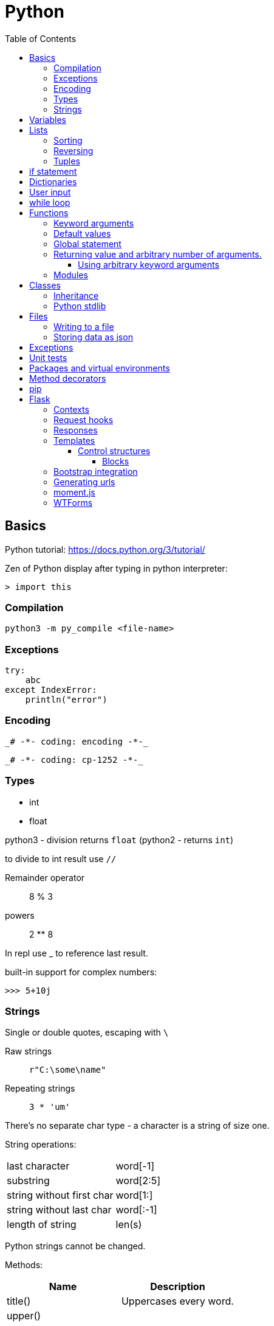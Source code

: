 // suppress inspection "GrazieInspection" for whole file
// suppress inspection "PyInitNewSignature" for whole file
// suppress inspection "PyShadowingBuiltins" for whole file
// suppress inspection "PyUnusedLocal" for whole file
// suppress inspection "HtmlUnknownTarget" for whole file
// suppress inspection "PyStatementEffect" for whole file
// suppress inspection "PyShadowingNames" for whole file
// suppress inspection "PyArgumentList" for whole file
// suppress inspection "PyTypeChecker" for whole file
// suppress inspection "PyUnresolvedReferences" for whole file
= Python
:doc-root: https://notes.jdata.pl
:toc: left
:toclevels: 4
:tabsize: 4
:docinfo1:

== Basics

Python tutorial: https://docs.python.org/3/tutorial/

Zen of Python display after typing in python interpreter:

[source]
----
> import this
----

=== Compilation

[source,python]
python3 -m py_compile <file-name>


=== Exceptions

[source,python]
----
try:
    abc
except IndexError:
    println("error")
----

=== Encoding

 _# -*- coding: encoding -*-_

 _# -*- coding: cp-1252 -*-_

=== Types

* int
* float

python3 - division returns `float` (python2 - returns `int`)

to divide to int result use `//`

Remainder operator::
 8 % 3

powers::
 2 ** 8

In repl use _ to reference last result.

built-in support for complex numbers:

 >>> 5+10j

=== Strings

Single or double quotes, escaping with `\`

Raw strings::
 `r"C:\some\name"`

Repeating strings::
 `3 * 'um'`

There’s no separate char type - a character is a string of size one.

String operations:
|=====
|last character             |word[-1]
|substring                  |word[2:5]
|string without first char  |word[1:]
|string without last char   |word[:-1]
|length of string           |len(s)
|=====

Python strings cannot be changed.

Methods:

[options="header"]
|====
|Name           |Description

|title()        |Uppercases every word.
|upper()        |
|lower()        |
|rstrip()       |Trim right whitespaces
|lstrip()       |Trim left whitespaces
|strip()        |Trim whitespaces
|
|====

Concatenation with `+`

Whitespaces: `\t`, `\n`


== Variables

traceback - stacktrace for python

string methods:

* title()
* upper()
* lower()
* strip(), rstrip(), lstrip()

ints:

* exponent: `2 ** 3`

converting to string:

[source,python]
----
print("It's " + str(43))
----

Division:

* python3: 3 / 2 == 1.5
* python2: 3 / 2 == 1

== Lists

[source,python]
squares = [1, 4, 9, 16, 25]

|=====
|a copy of the list         |squares[:]
|concatenating lists        |squares + [36, 49]
|appending                  |squares.append(64)
|inserting                  |squares.insert(0, 1)
|delete single element      |del squares[0]
|delete and return element  |squares.pop(0)
|remove item by value       |squares.remove(4)
|replace slice              |squares[2:5] = [3, 4]
|remove slice               |squares[2:5] = []
|reset list                 |squares[:] = []
|list length                |len(squares)
|sorting                    |squares.sort()
|=====

Evaluating predicates:

* true is:
** any non-zero number
** non-zero length string or list

When printing use end= to override new line:

[source,python]
print(i, end=’,’)

[source,python]
----
names = ['Jack', 'Jim', 'Johnny']

for name in names:
    print(name)
----

=== Sorting

[source,python]
----
list.sort()
list.sort(reverse=True)
----

To maintain original list:

[source,python]
----
sorted(list)
----

=== Reversing

[source,python]
----
list.reverse()
----

Ranges

[source,python]
----
for value in range(1, 5):
    print(value)
----

List of numbers:

[source,python]
----
numbers = list(range(1, 6))
print(numbers)
----

[source,python]
----
squares = []

for x in range(1, 11):
    squares.append(x ** 2)

print(squares)
----

Aggregation functions:

[source,python]
----
digits = [1, 2, 3, 4, 5, 6, 7, 8, 9, 0]

print('min: %d' % min(digits))
print('max: %d' % max(digits))
print('sum: %d' % sum(digits))
----

List comprehensions:

[source,python]
----
squares = [value ** 2 for value in range(1, 11)]
print(squares)
----

=== Tuples

[source,python]
----
dimensions = (200, 50)
print(dimensions[0])
print(dimensions[1])
----

== if statement

[source,python]
----
cars = ['audi', 'bmw', 'subaru', 'toyota']

for car in cars:
    if car == 'bmw':
        print(car.upper())
    else:
        print(car.title())
----

Logical operators: `and`, `or`

Checking if value is in the list:

[source,python]
----
toppings = ['onions', 'mushrooms', 'pineapple']

if 'mushrooms' in toppings:
    print('Hurray!!!')
----

Checking if value is not in the list:

[source,python]
----
if user not in banned_users:
       print(user.title() + ", you can post a response if you wish.")
----

elif statement:

[source,python]
----
age = 12

if age < 4:
    print("Your admission cost is $0.")
elif age < 18:
    print("Your admission cost is $5.")
else:
    print("Your admission cost is $10.")
----

Checking if list is empty:

[source,python]
----
requested_toppings = []

if not requested_toppings:
    print("Requested toppings is empty")
requested_toppings = []
----

== Dictionaries

[source,python]
----
alien = {'color': 'green', 'points': 5}

print(alien['color'])
print(alien['points'])
----

Defining new key in a dictionary:

[source,python]
----
alien['x-position'] = 250
----

Removing key-value

[source,python]
----
del alien['points']
----

Looping through dictionary

[source,python]
----
alien = {'color': 'green', 'points': 5}

for key, value in alien.items():
    print(str(key) + " : " + str(value))
----

Looping through keys:

[source,python]
----
for name in favorite_languages.keys():
    print(name.title())

# same as:

for name in favorite_languages:
    print(name.title())
----

Dictionary methods:

* items()
* keys()
* values()

Set construction:

set(favorite_languages.values())

== User input

[source,python]
----
message = input("Tell me something, and I will repeat it back to you: ")
print(message)
----

== while loop

[source,python]
----
current_number = 1

while current_number <= 5:
    print(current_number)
    current_number += 1
----

break statement:

[source,python]
----
while True:
    city = input(prompt)

    if city == 'quit':
        break
    else:
        print("I'd love to go to " + city.title() + "!")
----

You can also use `continue` statement.

Removing all instances of specific value from a list:

[source,python]
----
pets = ['dog', 'cat', 'dog', 'goldfish', 'cat', 'rabbit', 'cat']
print(pets)

while 'cat' in pets:
    pets.remove('cat')

print(pets)
----

== Functions

[source,python]
----
def fib(n):
    """Print a Fibonacci series up to n."""
    a, b = 0, 1
    while a < n:
        print(a, end=' ')
        a, b = b, a + b
    print()
fib(2000)
----

The first statement in the body of the function can optionally
be a string literal - this string literal is the function’s
documentation string, or _docstring_.

Functions without return statement return None value.

[source,python]
----
def greet_user(username):
    """Display a simple greeting."""
    print("Hello, " + username.title() + "!")

greet_user('jesse')
----

docstrings are enclosed in triple quotes.

=== Keyword arguments

[source,python]
----
describe_pet(animal_type='dog', pet_name='willie')
----

=== Default values

[source,python]
----
def describe_pet(pet_name, animal_type='dog'):
    print("My " + animal_type + "'s name is " + pet_name.title() + ".")

describe_pet('harry')
----

=== Global statement

When you need to modify a global variable from within a function.

[source,python]
----
state = 'Idle'

def sample():
    global state
    state = 'Running'

sample()
print(state)
----

=== Returning value and arbitrary number of arguments.

[source,python]
----
def avg(*args):
    return sum(args) / len(args)

print(avg(1, 2, 3))
----

`args` argument is a tuple.

==== Using arbitrary keyword arguments

[source,python]
----
def build_profile(first, last, **user_info):
    profile = {
        'first_name': first.title(),
        'last_name': last.title()
    }

    for key, value in user_info.items():
        profile[key] = value

    return profile


profile = build_profile('albert', 'einstein',
                        location='princeton',
                        field='physics')
----

=== Modules

First file: `pizza.py`

[source,python]
----
def make_pizza(size, *toppings):
    """Summarize the pizza we are about to make."""
    print("\nMaking a " + str(size) +
          "-inch pizza with the following toppings:")
    for topping in toppings:
        print("- " + topping)
----

Second file:

[source,python]
----
import pizza

pizza.make_pizza(16, 'pepperoni')
pizza.make_pizza(12, 'mushrooms', 'green peppers', 'extra cheese')
----

Imported functions are available in a format:

----
__module_name.function_name__()
----

Importing specific functions:

----
from _module_name_ import _function_name_
----

----
from _module_name_ import _function_name_1_, _function_name_2_
----

Giving an alias to a function

[source,python]
----
from pizza import make_pizza as mp

mp(16, 'pepperoni')
----

Give an alias to a module

[source,python]
----
import pizza as p

p.make_pizza(16, 'pepperoni')
----

Importing all functions

[source,python]
----
from pizza import *

make_pizza(16, 'pepperoni')
----

== Classes

[source,python]
----
class Dog:
    """A simple attempt to model a dog."""


    def __init__(self, name, age):
        """Initialize named and age attributes"""
        self.name = name
        self.age = age


    def sit(self):
        """Simulate a dog sitting in response to a command."""
        print(self.name.title() + " is now sitting.")


    def roll_over(self):
        """Simulate rolling over in response to a command."""
        print(self.name.title() + " rolled over!")


my_dog = Dog('willie', 6)

my_dog.sit()
my_dog.roll_over()
----

Creating classes in python 2:

[source,python]
----
class Dog(object):
    nop # --snip--
----

=== Inheritance

[source,python]
----
class Car:
    def __init__(self, param1):
        nop # --snip--


class ElectricCar(Car):
    def __init__(self, param1):
        super().__init__(param1)
----

In python2:

[source,python]
----
class ElectricCar(Car):
    def __init__(self, param1):
        super(ElectricCar, self).__init__(param1)
----

=== Python stdlib

[source,python]
----
from collections import OrderedDict
----

== Files

Opening a file

[source,python]
----
with open('pi_digits.txt') as file_object:
    contents = file_object.read()
    print(contents)
----

Reading a file line by line:

[source,python]
----
with open('text_files/pi_digits.txt') as file_object:
    for line in file_object:
        print(line.rstrip())
----

file object methods:

* read()
* readlines()

=== Writing to a file

[source,python]
----
filename = 'programming.txt'

with open(filename, "w") as file_object:
    file_object.write("I love programming.")
----

File opening modes:

* w - replaces file contents
* r+ - read-write
* a - append
* r - read (default)

=== Storing data as json

[source,python]
----
import json

filename = 'numbers.json'
numbers = [1, 2, 3]

with open(filename, "w") as file_object:
    json.dump(numbers, file_object)
----

[source,python]
----
import json

filename = "numbers.json"

with open(filename, "r") as file_object:
    print(json.load(file_object))
----

== Exceptions

[source,python]
----
try:
    print(5 / 0)
except ZeroDivisionError:
    print('You can\'t divide by zero')
else:
    print('Success')
----

Failing silently

[source,python]
----
try:
    print(5 / 0)
except ZeroDivisionError:
    pass
else:
    print('Success')
----

== Unit tests

[source,python]
----
import unittest
from name_function import get_formatted_name

class NamesTestCase(unittest.TestCase):
    """Tests for 'name_function.py'."""

    def test_first_last_name(self):
        """Do names like 'Janis Joplin' work?"""
        formatted_name = get_formatted_name('janis', 'joplin')
        self.assertEqual(formatted_name, 'Janis Joplin')

unittest.main()
----

The method name must start with `test_`

Assert methods:

* assertEqual(a, b)
* assertNotEqual(a, b)
* assertTrue(x)
* assertFalse(x)
* assertIn(item, list)
* assertNotIn(item, list)

== Packages and virtual environments

Location of third party packages:

[source,python]
----
import site
site.getsitepackages()
----

virtual environments - to create an isolated environment
on Python projects.

Installing on ubuntu:

----
$ sudo apt install python3-venv
----

Created directory structure:

* bin - files that interact with virtual environment
    ** activate
    ** pip
    ** python
* include - C headers that compile the Python packages
* lib - a copy of the Python version along with a site-packages
    folder where each dependency is installed
    ** python3.5
        *** site-packages
* pyvenv.cfg

Activate virtual env:

----
$ . env/bin/activate
----

Deactivating:

----
$ deactivate
----

When python is starting up, it looks at the path of its binary.

It then sets the location of `sys.prefix` and `sys.exec_prefix`
based on this location.

`sys.prefix` - used for locating the site-packages directory

`sys.path` - array which contains all of the locations where
package can reside.

virtualenvwrapper::
    * organizes virtual environments in one location
    * provides methods to help you easily create, delete
      and copy environments
    * single command to switch between environments

Installing virtualenvwrapper:

----
$ pip install virtualenvwrapper
$ which virtualenvwrapper.sh
----

== Method decorators

Normal decorator:

[source,python]
----
def get_text(name):
    return "lorem ipsum, {0} dolor sit amet".format(name)

def p_decorate(func):
    def func_wrapper(name):
        return "<p>{0}</p>".format(func(name))
    return func_wrapper

my_get_text = p_decorate(get_text)

print(my_get_text("Michael"))
----

With python decorator:

[source,python]
----
def p_decorate(func):
    def func_wrapper(name):
        return "<p>{0}</p>".format(func(name))
    return func_wrapper

@p_decorate
def get_text(name):
    return "lorem ipsum, {0} dolor sit amet".format(name)

print(get_text("Michael"))
----

Method decorator:

[source,python]
----
def p_decorate(func):
    def func_wrapper(self):
        return "<p>{0}</p>".format(func(self))
    return func_wrapper

class Person:
    def __init__(self):
        self.name = "John"
        self.family = "Doe"

    @p_decorate
    def get_fullname(self):
        return self.name + " " + self.family

my_person = Person()

print(my_person.get_fullname())
----

== pip

Checking if pip is installed

----
$ python -m pip --version
----

Installing pip

----
$ python get-pip.py
----

== Flask

Main dependencies:

* Werkzeug - routing, debugging, Web Server Gateway Interface (WSGI)
* Jinja2 - templates
* Click - command-line integration

Create virtual env:

----
$ python3 -m venv venv
$ . venv/bin/activate
$ pip install flask
$ pip freeze
----

Simplest route:

[source,python]
----
@app.route("/")
def index():
    return "<h1>Hello World!</h1>"
----

Route params:

[source,python]
----
@app.route("/user/<name>")
def user(name):
    return "<h1>Hello, {}!</h1>".format(name)
----

Example parameterized route with type:

`/user/<int:id>`

Flask supports params of type: string, int, float and path.

To run Flask dev server:

----
$ export FLASK_APP=first.py
$ flask run
----

Enabling debug mode:

----
$ export FLASK_DEBUG=1
----

Listening on all interfaces:

----
$ flask run --host 0.0.0.0
----

Getting request attributes:

[source,python]
----
from flask import request

@app.route("/")
def index():
    user_agent = request.headers.get('User-Agent')
----

=== Contexts

There are two contexts in Flask:

* application context
* request context

Context global variables:

* current_app
* g - temporary storage during request handling. Reset with each
  request
* request
* session

Request object attributes and methods:

* form - a dictionary with all the form fields
* args - query string dictionary
* values - dictionary - args and form
* cookies - dictionary
* headers - dictionary
* files - dictionary
* get_data() - buffered request body
* get_json() - parsed json body
* blueprint - Flask blueprint handling the request
* endpoint - Flask endpoint handling the request
* method - HTTP method
* scheme - http or https
* is_secure() - True if https connection
* host - host defined in the request
* path - the path portion of the url
* query_string
* full_path
* url - complete url
* base_url - url without query string
* remote_addr - ip addr of the client
* environ - raw WSGI environment dictionary for the request

=== Request hooks

* before_request
* before_first_request
* after_request - run only when no unhandled exceptions
* teardown_request - run always

=== Responses

Returning status code:

[source,python]
----
@app.route("/bad")
def bad():
    return "<h1>Bad request</h1>", 400
----

Response object:

* status_code - numeric
* headers - dictionary-like object
* set_cookie()
* delete_cookie()
* content_length
* content_type
* set_data() - response body
* get_data() - response body

Redirecting:

[source,python]
----
from flask import redirect

@app.route("/red")
def red():
    return redirect("/user")
----

Aborting:

[source,python]
----
from flask import abort

@app.route('/user/<id>')
def get_user(id):
    user = load_user(id)
    if not user:
        abort(404)
    return '<h1>Hello, {}</h1>'.format(user.name)
----

=== Templates

[source,python]
----
from flask import render_template

@app.route("/user/<name>")
def user(name):
    return render_template("user.html", name=name)
----

Filters:

----
Hello, {{ name|capitalize }}!
----

* safe - renders the value without applying escaping
* capitalize
* lower
* upper
* title
* striptags

==== Control structures

If:

----
{% if user %}
    Hello, {{ user }}!
{% else %}
    Hello, Stranger!
{% endif %}
----

Loop:

----
<ul>
    {% for comment in comments %}
        <li>{{ comment }}</li>
    {% endfor %}
</ul>
----

Macros:

----
{% macro render_comment(comment) %}
    <li>{{ comment }}</li>
{% endmacro %}

<ul>
    {% for comment in comments %}
        {{ render_comment(comment) }}
    {% endfor %}
</ul>
----

Importing macros:

----
{% import 'macros.html' as macros %}
<ul>
    {% for comment in comments %}
        {{ macros.render_comment(comment) }}
    {% endfor %}
</ul>
----

Including other file:

----
{% include 'common.html' %}
----

===== Blocks

"base.html" file:

----
<html>
<head>
    {% block head %}
    <title>{% block title %}{% endblock %} - My Application</title>
    {% endblock %}
</head>
<body>
    {% block body %}
    {% endblock %}
</body>
</html>
----

Extending template:

----
{% extends "base.html" %}
{% block title %}Index{% endblock %}
{% block head %}
    {{ super() }}
    <style>
    </style>
{% endblock %}
{% block body %}
<h1>Hello, World!</h1>
{% endblock %}
----

=== Bootstrap integration

----
$ pip install flask-bootstrap
----

[source,python]
----
from flask_bootstrap import Bootstrap

app = Flask(__name__)
bootstrap = Bootstrap(app)
----

Sample bootstrap-basing template:

[source,html]
----
{% extends "bootstrap/base.html" %}

{% block title %}Flasky{% endblock %}

{% block navbar %}
<div class="navbar navbar-inverse" role="navigation">
    <div class="container">
        <div class="navbar-header">
            <button type="button" class="navbar-toggle"
             data-toggle="collapse" data-target=".navbar-collapse">
                <span class="sr-only">Toggle navigation</span>
                <span class="icon-bar"></span>
                <span class="icon-bar"></span>
                <span class="icon-bar"></span>
            </button>
            <a class="navbar-brand" href="/">Flasky</a>
        </div>
        <div class="navbar-collapse collapse">
            <ul class="nav navbar-nav">
                <li><a href="/">Home</a></li>
            </ul>
        </div>
    </div>
</div>
{% endblock %}

{% block content %}
<div class="container">
    <div class="page-header">
        <h1>Hello, {{ name }}!</h1>
    </div>
</div>
{% endblock %}
----

Flask-Bootstrap's base template blocks:

* doc - entire document
* html_attribs - attributes inside <html> tag
* html - the contents of the <html> tag
* head - the contents of the <head> tag
* title - the contents of the <title> tag
* metas - the list of <meta> tags
* styles - css definitions
* body_attribs - <body> attributes
* body - contents of <body> tag
* navbar - user defined navigation bar
* content - user-defined page content
* scripts - JavaScript declarations at the bottom
  of the document.

Custom error page

[source,python]
----
@app.errorhandler(404)
def page_not_found(e):
    return render_template('404.html'), 404

@app.errorhandler(500)
def internal_server_error(e):
    return render_template('500.html'), 500
----

=== Generating urls

[source,python]
----
url_for('user', name='john', _external=True)
----

`_external=True` generates full url.

Favicon definition:

----
{% block head %}
{{ super() }}
<link rel="shortcut icon"
    href="{{ url_for('static', filename='favicon.ico') }}"
    type="image/x-icon">
<link rel="icon"
    href="{{ url_for('static', filename='favicon.ico') }}"
    type="image/x-icon">
{% endblock %}
----

=== moment.js

Moment.js is JavaScript library that renders dates and times
in the browser.

Installing flask-moment:

----
$ pip install flask-moment
----

Including moment.js in base template:

[source,jinja2]
----
{% block scripts %}
{{ super() }}
{{ moment.include_moment() }}
{% endblock %}
----

Working with timestamps:

[source,python]
----
from datetime import datetime
from flask_moment import Moment

moment = Moment(app)
@app.route('/')
def hello_world():
    return render_template('index.html',
                           current_time=datetime.now())
----

Template:

[source,html]
----
<p>The local date and time is {{  moment(current_time).format('LLL') }}.</p>
<p>That was {{ moment(current_time).fromNow(refresh=True) }}</p>
<a href="{{ url_for('user', name='jacek') }}">User</a>
----

=== WTForms

Installing:

----
$ pip install flask-wtf
----


